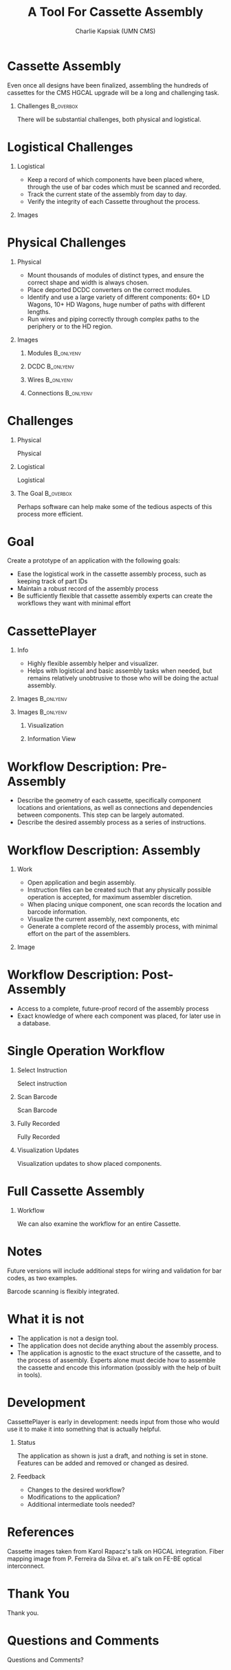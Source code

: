 #+TITLE: A Tool For Cassette Assembly
#+PROPERTY: DIR MainStorage
#+AUTHOR: Charlie Kapsiak (UMN CMS)
#+STARTUP: beamer
#+OPTIONS: H:1 toc:nil
#+COLUMNS: %45ITEM %10BEAMER_ENV(Env) %10BEAMER_ACT(Act) %4BEAMER_COL(Col)
#+LATEX_HEADER: \usepackage{umnslides}
#+LATEX_HEADER:  \setbeamercovered{transparent=50}


* Cassette Assembly

Even once all designs have been finalized, assembling the hundreds of cassettes for the CMS HGCAL upgrade will be a long and challenging task.

#+ATTR_LATEX: :width 0.6\textwidth
[[file:data/wholething.png]]

** Challenges                                                    :B_overbox:
:PROPERTIES:
:BEAMER_env: overbox
:BEAMER_ACT: <2>
:END:
There will be substantial challenges, both physical and logistical.


* Logistical Challenges
** Logistical
:PROPERTIES:
:BEAMER_ACT: <1->
:BEAMER_COL: 0.5
:END:
- Keep a record of which components have been placed where, through the use of bar codes which must be scanned and recorded. 
- Track the current state of the assembly from day to day.
- Verify the integrity of each Cassette throughout the process.
** Images
:PROPERTIES:
:BEAMER_ACT: <1->
:BEAMER_COL: 0.5
:END:
[[file:data/furniture.jpg]]




* Physical Challenges
** Physical
:PROPERTIES:
:BEAMER_COL: 0.5
:END:
#+ATTR_BEAMER: :overlay <+->
- Mount thousands of modules of distinct types, and ensure the correct shape and width is always chosen. 
- Place deported DCDC converters on the correct modules.
- Identify and use a large variety of different components: 60+ LD Wagons, 10+ HD Wagons, huge number of paths with different lengths.
- Run wires and piping correctly through complex paths to the periphery or to the HD region.

** Images
:PROPERTIES:
:BEAMER_COL: 0.5
:END:
*** Modules                                                     :B_onlyenv:
:PROPERTIES:
:BEAMER_ACT: <1>
:BEAMER_env: onlyenv
:END:
#+ATTR_LATEX: :width 0.9\textwidth
[[file:data/table.png]]
*** DCDC                                                        :B_onlyenv:
:PROPERTIES:
:BEAMER_ACT: <2>
:BEAMER_env: onlyenv
:END:
[[file:data/oneplate.png]]
*** Wires                                                       :B_onlyenv:
:PROPERTIES:
:BEAMER_ACT: <3>
:BEAMER_env: onlyenv
:END:
[[file:data/fibers.jpg]]
*** Connections                                                 :B_onlyenv:
:PROPERTIES:
:BEAMER_ACT: <4>
:BEAMER_env: onlyenv
:END:
[[file:data/conns.png]]


* Challenges
** Physical
:PROPERTIES:
:BEAMER_COL: 0.5
:END:
Physical
#+ATTR_BEAMER: :overlay <1>
 #+include: main.org::Physical :only-contents t
** Logistical
:PROPERTIES:
:BEAMER_COL: 0.5
:END:
Logistical
#+ATTR_BEAMER: :overlay <1>
 #+include: main.org::Logistical :only-contents t

** The Goal                                                      :B_overbox:
:PROPERTIES:
:BEAMER_env: overbox
:BEAMER_ACT: <2>
:END:
Perhaps software can help make some of the tedious aspects of this process more efficient.


* Goal
Create a prototype of an application with the following goals:
#+ATTR_BEAMER: :overlay <+->
- Ease the logistical work in the cassette assembly process, such as keeping track of part IDs
- Maintain a robust record of the assembly process
- Be sufficiently flexible that cassette assembly experts can create the workflows they want with minimal effort


* CassettePlayer

** Info
:PROPERTIES:
:BEAMER_ACT: <2>
:BEAMER_env: onlyenv
:END:
- Highly flexible assembly helper and visualizer. 
- Helps with logistical and basic assembly tasks when needed, but remains relatively unobtrusive to those who will be doing the actual assembly.

** Images                                                        :B_onlyenv:
:PROPERTIES:
:BEAMER_ACT: <1>
:BEAMER_env: onlyenv
:END:
#+ATTR_LATEX: :width 0.9\textwidth
[[file:data/vis.png]]

** Images                                                        :B_onlyenv:
:PROPERTIES:
:BEAMER_ACT: <2>
:BEAMER_env: onlyenv
:END:
#+ATTR_LATEX: :width 0.5\textwidth

*** Visualization
:PROPERTIES:
:BEAMER_COL: 0.5
:END:
[[file:data/vis.png]]
  
*** Information View
:PROPERTIES:
:BEAMER_COL: 0.5
:END:
[[file:data/mainview.png]]
  
* Workflow Description: Pre-Assembly
- Describe the geometry of each cassette, specifically component locations and orientations, as well as connections and dependencies between components.
  This step can be largely automated.
- Describe the desired assembly process as a series of instructions. 
  [[file:data/oneeightydeg.png]]

  
* Workflow Description: Assembly

** Work
:PROPERTIES:
:BEAMER_COL: 0.6
:END:
#+ATTR_BEAMER: :overlay <+>
- Open application and begin assembly.
- Instruction files can be created such that any physically possible operation is accepted, for maximum assembler discretion.
- When placing unique component, one scan records the location and barcode information.
- Visualize the current assembly, next components, etc
- Generate a complete record of the assembly process, with minimal effort on the part of the assemblers.

** Image
:PROPERTIES:
:BEAMER_COL: 0.4
:END:
[[file:data/vis.png]]
[[file:data/mainview.png]]


* Workflow Description: Post-Assembly
- Access to a complete, future-proof record of the assembly process
- Exact knowledge of where each component was placed, for later use in a database.


* Single Operation Workflow
** Select Instruction                                            
:PROPERTIES:
:BEAMER_env: onlyenv
:BEAMER_ACT: <1>
:END:
Select instruction
#+ATTR_LATEX: :width \textwidth
[[file:data/mainview.png]]

** Scan Barcode
:PROPERTIES:
:BEAMER_env: onlyenv
:BEAMER_ACT: <2>
:END:
Scan Barcode
#+ATTR_LATEX: :width \textwidth
[[file:data/scan1.png]]
** Fully Recorded                                               
:PROPERTIES:
:BEAMER_env: onlyenv
:BEAMER_ACT: <3>
:END:
Fully Recorded
#+ATTR_LATEX: :width \textwidth
[[file:data/scan2.png]]
** Visualization Updates
:PROPERTIES:
:BEAMER_env: onlyenv
:BEAMER_ACT: <4>
:END:
Visualization updates to show placed components.
#+ATTR_LATEX: :width 0.85\textwidth
[[file:data/filled.png]]

* Full Cassette Assembly
** Workflow
:PROPERTIES:
:BEAMER_env: onlyenv
:BEAMER_ACT: <+>
:END:
We can also examine the workflow for an entire Cassette.

#+begin_src sh :results raw :exports results 
for x in $(gls -v data/CasImages/); do echo """** Workflow
:PROPERTIES:
:BEAMER_env: onlyenv
:BEAMER_ACT: <+>
:END:
[[file:data/CasImages/$x]]
""" ; done
#+end_src


* Notes
 Future versions will include additional steps for wiring and validation for bar codes, as two examples.

 Barcode scanning is flexibly integrated.

* What it is not
- The application is not a design tool.
- The application does not decide anything about the assembly process.
- The application is agnostic to the exact structure of the cassette, and to the process of assembly. Experts alone must decide how to assemble the cassette and encode this information (possibly with the help of built in tools).

* Development
CassettePlayer is early in development: needs input from those who would use it to make it into something that is actually helpful. 
** Status
The application as shown is just a draft, and nothing is set in stone. Features can be added and removed or changed as desired.

** Feedback
- Changes to the desired workflow?
- Modifications to the application?
- Additional intermediate tools needed?


* References
Cassette images taken from Karol Rapacz's talk on HGCAL integration.
Fiber mapping image from P. Ferreira da Silva et. al's talk on FE-BE optical interconnect.

* Thank You
\Huge\center Thank you.

* Questions and Comments
\Huge\center Questions and Comments?
